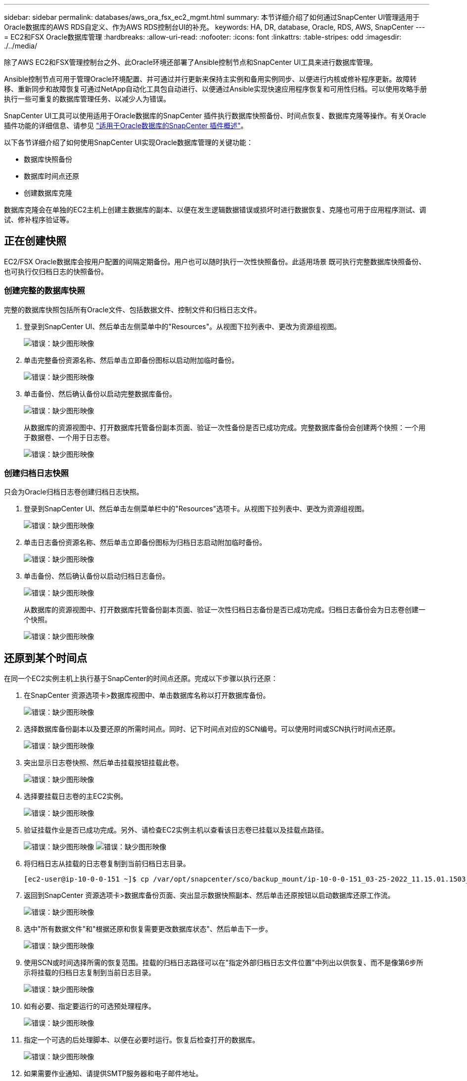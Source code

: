 ---
sidebar: sidebar 
permalink: databases/aws_ora_fsx_ec2_mgmt.html 
summary: 本节详细介绍了如何通过SnapCenter UI管理适用于Oracle数据库的AWS RDS自定义、作为AWS RDS控制台UI的补充。 
keywords: HA, DR, database, Oracle, RDS, AWS, SnapCenter 
---
= EC2和FSX Oracle数据库管理
:hardbreaks:
:allow-uri-read: 
:nofooter: 
:icons: font
:linkattrs: 
:table-stripes: odd
:imagesdir: ./../media/


[role="lead"]
除了AWS EC2和FSX管理控制台之外、此Oracle环境还部署了Ansible控制节点和SnapCenter UI工具来进行数据库管理。

Ansible控制节点可用于管理Oracle环境配置、并可通过并行更新来保持主实例和备用实例同步、以便进行内核或修补程序更新。故障转移、重新同步和故障恢复可通过NetApp自动化工具包自动进行、以便通过Ansible实现快速应用程序恢复和可用性归档。可以使用攻略手册执行一些可重复的数据库管理任务、以减少人为错误。

SnapCenter UI工具可以使用适用于Oracle数据库的SnapCenter 插件执行数据库快照备份、时间点恢复、数据库克隆等操作。有关Oracle插件功能的详细信息、请参见 link:https://docs.netapp.com/ocsc-43/index.jsp?topic=%2Fcom.netapp.doc.ocsc-con%2FGUID-CF6B23A3-2B2B-426F-826B-490706880EE8.html["适用于Oracle数据库的SnapCenter 插件概述"^]。

以下各节详细介绍了如何使用SnapCenter UI实现Oracle数据库管理的关键功能：

* 数据库快照备份
* 数据库时间点还原
* 创建数据库克隆


数据库克隆会在单独的EC2主机上创建主数据库的副本、以便在发生逻辑数据错误或损坏时进行数据恢复、克隆也可用于应用程序测试、调试、修补程序验证等。



== 正在创建快照

EC2/FSX Oracle数据库会按用户配置的间隔定期备份。用户也可以随时执行一次性快照备份。此适用场景 既可执行完整数据库快照备份、也可执行仅归档日志的快照备份。



=== 创建完整的数据库快照

完整的数据库快照包括所有Oracle文件、包括数据文件、控制文件和归档日志文件。

. 登录到SnapCenter UI、然后单击左侧菜单中的"Resources"。从视图下拉列表中、更改为资源组视图。
+
image:aws_rds_custom_deploy_snp_10.PNG["错误：缺少图形映像"]

. 单击完整备份资源名称、然后单击立即备份图标以启动附加临时备份。
+
image:aws_rds_custom_deploy_snp_11.PNG["错误：缺少图形映像"]

. 单击备份、然后确认备份以启动完整数据库备份。
+
image:aws_rds_custom_deploy_snp_12.PNG["错误：缺少图形映像"]

+
从数据库的资源视图中、打开数据库托管备份副本页面、验证一次性备份是否已成功完成。完整数据库备份会创建两个快照：一个用于数据卷、一个用于日志卷。

+
image:aws_rds_custom_deploy_snp_13.PNG["错误：缺少图形映像"]





=== 创建归档日志快照

只会为Oracle归档日志卷创建归档日志快照。

. 登录到SnapCenter UI、然后单击左侧菜单栏中的"Resources"选项卡。从视图下拉列表中、更改为资源组视图。
+
image:aws_rds_custom_deploy_snp_10.PNG["错误：缺少图形映像"]

. 单击日志备份资源名称、然后单击立即备份图标为归档日志启动附加临时备份。
+
image:aws_rds_custom_deploy_snp_14.PNG["错误：缺少图形映像"]

. 单击备份、然后确认备份以启动归档日志备份。
+
image:aws_rds_custom_deploy_snp_15.PNG["错误：缺少图形映像"]

+
从数据库的资源视图中、打开数据库托管备份副本页面、验证一次性归档日志备份是否已成功完成。归档日志备份会为日志卷创建一个快照。

+
image:aws_rds_custom_deploy_snp_16.PNG["错误：缺少图形映像"]





== 还原到某个时间点

在同一个EC2实例主机上执行基于SnapCenter的时间点还原。完成以下步骤以执行还原：

. 在SnapCenter 资源选项卡>数据库视图中、单击数据库名称以打开数据库备份。
+
image:aws_rds_custom_deploy_snp_17.PNG["错误：缺少图形映像"]

. 选择数据库备份副本以及要还原的所需时间点。同时、记下时间点对应的SCN编号。可以使用时间或SCN执行时间点还原。
+
image:aws_rds_custom_deploy_snp_18.PNG["错误：缺少图形映像"]

. 突出显示日志卷快照、然后单击挂载按钮挂载此卷。
+
image:aws_rds_custom_deploy_snp_19.PNG["错误：缺少图形映像"]

. 选择要挂载日志卷的主EC2实例。
+
image:aws_rds_custom_deploy_snp_20.PNG["错误：缺少图形映像"]

. 验证挂载作业是否已成功完成。另外、请检查EC2实例主机以查看该日志卷已挂载以及挂载点路径。
+
image:aws_rds_custom_deploy_snp_21_1.PNG["错误：缺少图形映像"]
image:aws_rds_custom_deploy_snp_21_2.PNG["错误：缺少图形映像"]

. 将归档日志从挂载的日志卷复制到当前归档日志目录。
+
[listing]
----
[ec2-user@ip-10-0-0-151 ~]$ cp /var/opt/snapcenter/sco/backup_mount/ip-10-0-0-151_03-25-2022_11.15.01.1503_1/ORCL/1/db/ORCL_A/arch/*.arc /ora_nfs_log/db/ORCL_A/arch/
----
. 返回到SnapCenter 资源选项卡>数据库备份页面、突出显示数据快照副本、然后单击还原按钮以启动数据库还原工作流。
+
image:aws_rds_custom_deploy_snp_22.PNG["错误：缺少图形映像"]

. 选中"所有数据文件"和"根据还原和恢复需要更改数据库状态"、然后单击下一步。
+
image:aws_rds_custom_deploy_snp_23.PNG["错误：缺少图形映像"]

. 使用SCN或时间选择所需的恢复范围。挂载的归档日志路径可以在"指定外部归档日志文件位置"中列出以供恢复、而不是像第6步所示将挂载的归档日志复制到当前日志目录。
+
image:aws_rds_custom_deploy_snp_24_1.PNG["错误：缺少图形映像"]

. 如有必要、指定要运行的可选预处理程序。
+
image:aws_rds_custom_deploy_snp_25.PNG["错误：缺少图形映像"]

. 指定一个可选的后处理脚本、以便在必要时运行。恢复后检查打开的数据库。
+
image:aws_rds_custom_deploy_snp_26.PNG["错误：缺少图形映像"]

. 如果需要作业通知、请提供SMTP服务器和电子邮件地址。
+
image:aws_rds_custom_deploy_snp_27.PNG["错误：缺少图形映像"]

. 还原作业摘要。单击完成以启动还原作业。
+
image:aws_rds_custom_deploy_snp_28.PNG["错误：缺少图形映像"]

. 验证是否已从SnapCenter 还原。
+
image:aws_rds_custom_deploy_snp_29_1.PNG["错误：缺少图形映像"]

. 验证从EC2实例主机还原的情况。
+
image:aws_rds_custom_deploy_snp_29_2.PNG["错误：缺少图形映像"]

. 要卸载还原日志卷、请反转步骤4中的步骤。




== 创建数据库克隆

下一节将演示如何使用SnapCenter 克隆工作流创建从主数据库到备用EC2实例的数据库克隆。

. 使用完整备份资源组从SnapCenter 为主数据库创建完整快照备份。
+
image:aws_rds_custom_deploy_replica_02.PNG["错误：缺少图形映像"]

. 从SnapCenter 资源选项卡>数据库视图中、打开要从中创建副本的主数据库的数据库备份管理页面。
+
image:aws_rds_custom_deploy_replica_04.PNG["错误：缺少图形映像"]

. 将步骤4中创建的日志卷快照挂载到备用EC2实例主机。
+
image:aws_rds_custom_deploy_replica_13.PNG["错误：缺少图形映像"]
image:aws_rds_custom_deploy_replica_14.PNG["错误：缺少图形映像"]

. 突出显示要为副本克隆的Snapshot副本、然后单击克隆按钮启动克隆操作步骤。
+
image:aws_rds_custom_deploy_replica_05.PNG["错误：缺少图形映像"]

. 更改副本副本名称、使其与主数据库名称不同。单击下一步。
+
image:aws_rds_custom_deploy_replica_06.PNG["错误：缺少图形映像"]

. 将克隆主机更改为备用EC2主机、接受默认命名、然后单击下一步。
+
image:aws_rds_custom_deploy_replica_07.PNG["错误：缺少图形映像"]

. 更改Oracle主设置以与为目标Oracle服务器主机配置的设置相匹配、然后单击下一步。
+
image:aws_rds_custom_deploy_replica_08.PNG["错误：缺少图形映像"]

. 使用时间或SCN和挂载的归档日志路径指定恢复点。
+
image:aws_rds_custom_deploy_replica_15.PNG["错误：缺少图形映像"]

. 根据需要发送SMTP电子邮件设置。
+
image:aws_rds_custom_deploy_replica_11.PNG["错误：缺少图形映像"]

. 克隆作业摘要、然后单击完成以启动克隆作业。
+
image:aws_rds_custom_deploy_replica_12.PNG["错误：缺少图形映像"]

. 通过查看克隆作业日志来验证副本克隆。
+
image:aws_rds_custom_deploy_replica_17.PNG["错误：缺少图形映像"]

+
克隆的数据库会立即在SnapCenter 中注册。

+
image:aws_rds_custom_deploy_replica_18.PNG["错误：缺少图形映像"]

. 关闭Oracle归档日志模式。以Oracle用户身份登录到EC2实例并执行以下命令：
+
[source, cli]
----
sqlplus / as sysdba
----
+
[source, cli]
----
shutdown immediate;
----
+
[source, cli]
----
startup mount;
----
+
[source, cli]
----
alter database noarchivelog;
----
+
[source, cli]
----
alter database open;
----



NOTE: 与主Oracle备份副本不同、也可以使用相同的过程从目标FSX集群上复制的二级备份副本创建克隆。



== HA故障转移到备用并重新同步

备用Oracle HA集群可在主站点发生故障时提供高可用性、无论是在计算层还是存储层。解决方案 的一个重要优势是、用户可以随时或以任何频率测试和验证基础架构。故障转移可以由用户模拟、也可以由实际故障触发。故障转移过程完全相同、可以自动执行、以便快速恢复应用程序。

请参见以下故障转移过程列表：

. 对于模拟故障转移、请运行日志快照备份、将最新事务刷新到备用站点、如一节所示 <<创建归档日志快照>>。对于因实际故障而触发的故障转移、最后一个可恢复的数据将通过上次成功计划的日志卷备份复制到备用站点。
. 中断主FSX集群和备用FSX集群之间的SnapMirror。
. 在备用EC2实例主机上挂载复制的备用数据库卷。
. 如果复制的Oracle二进制文件用于Oracle恢复、请重新链接Oracle二进制文件。
. 将备用Oracle数据库恢复到最后一个可用的归档日志。
. 打开备用Oracle数据库以供应用程序和用户访问。
. 对于实际主站点故障、备用Oracle数据库现在充当新的主站点、数据库卷可用于使用反向SnapMirror方法将故障主站点重建为新的备用站点。
. 对于用于测试或验证的模拟主站点故障、请在完成测试练习后关闭备用Oracle数据库。然后、从备用EC2实例主机卸载备用数据库卷、并将复制从主站点重新同步到备用站点。


可以使用NetApp自动化工具包执行这些过程、该工具包可从公有 NetApp GitHub站点下载。

[source, cli]
----
git clone https://github.com/NetApp-Automation/na_ora_hadr_failover_resync.git
----
在尝试进行设置和故障转移测试之前、请仔细阅读自述文件说明。
